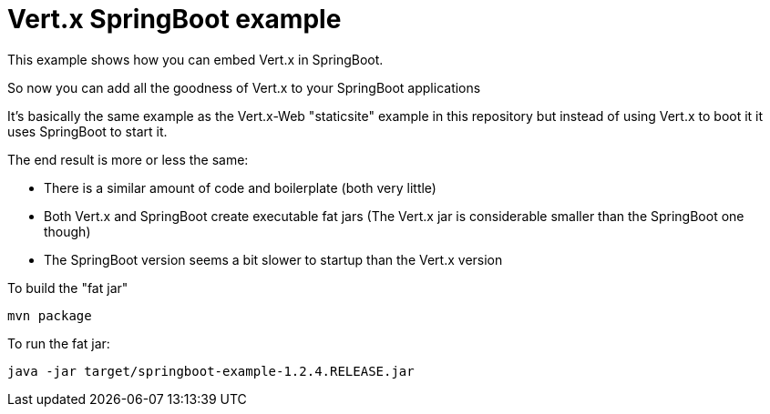 = Vert.x SpringBoot example

This example shows how you can embed Vert.x in SpringBoot.

So now you can add all the goodness of Vert.x to your SpringBoot applications

It's basically the same example as the Vert.x-Web "staticsite" example in this repository but instead of using
Vert.x to boot it it uses SpringBoot to start it.

The end result is more or less the same:

* There is a similar amount of code and boilerplate (both very little)
* Both Vert.x and SpringBoot create executable fat jars (The Vert.x jar is considerable smaller than the SpringBoot one though)
* The SpringBoot version seems a bit slower to startup than the Vert.x version

To build the "fat jar"

    mvn package

To run the fat jar:

    java -jar target/springboot-example-1.2.4.RELEASE.jar